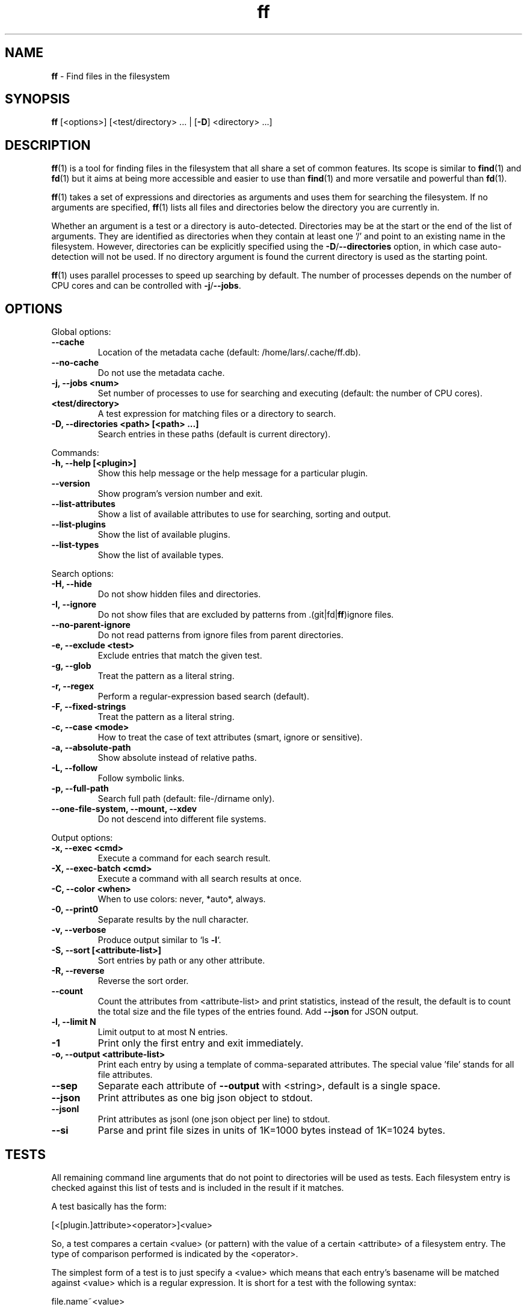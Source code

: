 .\" Text automatically generated by txt2man
.TH ff 1 "30 May 2020" "ff 553" ""
.SH NAME
\fBff \fP- Find files in the filesystem
\fB
.SH SYNOPSIS
.nf
.fam C
\fBff\fP [<options>] [<test/directory> \.\.\. | [\fB-D\fP] <directory> \.\.\.]

.fam T
.fi
.fam T
.fi
.SH DESCRIPTION
\fBff\fP(1) is a tool for finding files in the filesystem that all share a set of
common features. Its scope is similar to \fBfind\fP(1) and \fBfd\fP(1) but it aims
at being more accessible and easier to use than \fBfind\fP(1) and more versatile
and powerful than \fBfd\fP(1).
.PP
\fBff\fP(1) takes a set of expressions and directories as arguments and uses them
for searching the filesystem. If no arguments are specified, \fBff\fP(1) lists all
files and directories below the directory you are currently in.
.PP
Whether an argument is a test or a directory is auto-detected.
Directories may be at the start or the end of the list of arguments. They are
identified as directories when they contain at least one '/' and point to an
existing name in the filesystem. However, directories can be explicitly
specified using the \fB-D\fP/\fB--directories\fP option, in which case auto-detection
will not be used. If no directory argument is found the current directory is
used as the starting point.
.PP
\fBff\fP(1) uses parallel processes to speed up searching by default. The number of
processes depends on the number of CPU cores and can be controlled with
\fB-j\fP/\fB--jobs\fP.
.SH OPTIONS
Global options:
.TP
.B
\fB--cache\fP
Location of the metadata cache (default: /home/lars/.cache/ff.db).
.TP
.B
\fB--no-cache\fP
Do not use the metadata cache.
.TP
.B
\fB-j\fP, \fB--jobs\fP <num>
Set number of processes to use for searching and executing (default: the number of CPU cores).
.TP
.B
<test/directory>
A test expression for matching files or a directory to search.
.TP
.B
\fB-D\fP, \fB--directories\fP <path> [<path> \.\.\.]
Search entries in these paths (default is current directory).
.PP
Commands:
.TP
.B
\fB-h\fP, \fB--help\fP [<plugin>]
Show this help message or the help message for a particular plugin.
.TP
.B
\fB--version\fP
Show program's version number and exit.
.TP
.B
\fB--list-attributes\fP
Show a list of available attributes to use for searching, sorting and output.
.TP
.B
\fB--list-plugins\fP
Show the list of available plugins.
.TP
.B
\fB--list-types\fP
Show the list of available types.
.PP
Search options:
.TP
.B
\fB-H\fP, \fB--hide\fP
Do not show hidden files and directories.
.TP
.B
\fB-I\fP, \fB--ignore\fP
Do not show files that are excluded by patterns from .(git|fd|\fBff\fP)ignore files.
.TP
.B
\fB--no-parent-ignore\fP
Do not read patterns from ignore files from parent directories.
.TP
.B
\fB-e\fP, \fB--exclude\fP <test>
Exclude entries that match the given test.
.TP
.B
\fB-g\fP, \fB--glob\fP
Treat the pattern as a literal string.
.TP
.B
\fB-r\fP, \fB--regex\fP
Perform a regular-expression based search (default).
.TP
.B
\fB-F\fP, \fB--fixed-strings\fP
Treat the pattern as a literal string.
.TP
.B
\fB-c\fP, \fB--case\fP <mode>
How to treat the case of text attributes (smart, ignore or sensitive).
.TP
.B
\fB-a\fP, \fB--absolute-path\fP
Show absolute instead of relative paths.
.TP
.B
\fB-L\fP, \fB--follow\fP
Follow symbolic links.
.TP
.B
\fB-p\fP, \fB--full-path\fP
Search full path (default: file-/dirname only).
.TP
.B
\fB--one-file-system\fP, \fB--mount\fP, \fB--xdev\fP
Do not descend into different file systems.
.PP
Output options:
.TP
.B
\fB-x\fP, \fB--exec\fP <cmd>
Execute a command for each search result.
.TP
.B
\fB-X\fP, \fB--exec-batch\fP <cmd>
Execute a command with all search results at once.
.TP
.B
\fB-C\fP, \fB--color\fP <when>
When to use colors: never, *auto*, always.
.TP
.B
\fB-0\fP, \fB--print0\fP
Separate results by the null character.
.TP
.B
\fB-v\fP, \fB--verbose\fP
Produce output similar to `ls \fB-l\fP`.
.TP
.B
\fB-S\fP, \fB--sort\fP [<attribute-list>]
Sort entries by path or any other attribute.
.TP
.B
\fB-R\fP, \fB--reverse\fP
Reverse the sort order.
.TP
.B
\fB--count\fP
Count the attributes from <attribute-list> and print statistics, instead of the result, the default is to count the total size and the file types of the entries found. Add \fB--json\fP for JSON output.
.TP
.B
\fB-l\fP, \fB--limit\fP N
Limit output to at most N entries.
.TP
.B
\fB-1\fP
Print only the first entry and exit immediately.
.TP
.B
\fB-o\fP, \fB--output\fP <attribute-list>
Print each entry by using a template of comma-separated attributes. The special value 'file' stands for all file attributes.
.TP
.B
\fB--sep\fP
Separate each attribute of \fB--output\fP with <string>, default is a single space.
.TP
.B
\fB--json\fP
Print attributes as one big json object to stdout.
.TP
.B
\fB--jsonl\fP
Print attributes as jsonl (one json object per line) to stdout.
.TP
.B
\fB--si\fP
Parse and print file sizes in units of 1K=1000 bytes instead of 1K=1024 bytes.
.SH TESTS
All remaining command line arguments that do not point to directories will be
used as tests. Each filesystem entry is checked against this list of tests
and is included in the result if it matches.
.PP
A test basically has the form:
.PP
.nf
.fam C
    [<[plugin.]attribute><operator>]<value>

.fam T
.fi
So, a test compares a certain <value> (or pattern) with the value of a
certain <attribute> of a filesystem entry. The type of comparison performed
is indicated by the <operator>.
.PP
The simplest form of a test is to just specify a <value> which means that
each entry's basename will be matched against <value> which is a regular
expression. It is short for a test with the following syntax:
.PP
.nf
.fam C
    file.name~<value>

.fam T
.fi
(The default behavior for this shorthand can be changed with the \fB-r\fP/\fB--regex\fP,
\fB-F\fP/\fB--fixed-strings\fP, \fB-g\fP/\fB--glob\fP and \fB-p\fP/\fB--full-path\fP options.)
.PP
It is good practice to use full attribute names and to quote either the value
or the whole test to prevent the shell from interfering with characters like
\(cq*', '(', ')', '<', '>', '!', etc.
.PP
Tests can be grouped with 'AND' and 'OR' operators and parenthesis, whereas
the 'AND' is always implied and can be omitted. Please note that parenthesis
must be escaped or quoted properly to prevent the shell from interpreting
them. It is recommended to use the alternative forms '{{' and '}}'.
.SH ATTRIBUTES
\fBff\fP(1) lets you test for a wide variety of file attributes. Attributes are
provided by plugins. Essential plugins like 'file' and 'mime' are built in,
but you can also add your own plugins written in \fBpython\fP(1).
.PP
You can list all available attributes this way: `\fBff\fP \fB--list-attributes\fP`.
.PP
The full name of an attribute consists of the <plugin> name, a dot, and the
<attribute> name. The plugin part of the attribute is optional unless the
same attribute name is provided by multiple plugins. It will produce an error
if an attribute name in a test is ambiguous. An exception is the 'file'
plugin whose attribute names are global, always take precedence and will
never produce an error. It is recommended to always use the full attribute
name.
.PP
The 'file' plugin provides all basic attributes for filesystem entries:
.TP
.B
[file.]path :: string
The full pathname of the file. It will be relative to the current working directory depending on the <directory> arguments that were given on the command line. This can be changed with the \fB-a\fP/\fB--absolute\fP path option.
.TP
.B
[file.]root :: string
The start directory the file was found in.
.TP
.B
[file.]relpath :: string
The pathname of the file relative to the start directory.
.TP
.B
[file.]dir :: string
The dirname portion of the file.
.TP
.B
[file.]name :: string
The basename portion of the file
.TP
.B
[file.]ext :: string
The file extension without the leading dot or the empty string if
the file has no extension.
.TP
.B
[file.]pathx :: string
The file path without the extension.
.TP
.B
[file.]namex :: string
The file basename without the extension.
.TP
.B
[file.]device :: number
The number of the device the file is located.
.TP
.B
[file.]inode :: number
The number of the inode of the file.
.TP
.B
[file.]samedev :: boolean
Whether the file is on the same device as the start directory.
.TP
.B
[file.]depth :: number
The depth of the file relative to the start directory.
.TP
.B
[file.]type :: filetype
The file type: one of 'd'/'directory', 'f'/'file', 'l'/'symlink',
\(cqs'/'socket', 'p'/'pipe'/'fifo', 'char', 'block', 'door', 'port',
\(cqwhiteout' or 'other'.
.TP
.B
[file.]exec :: boolean
Whether the file is executable or not.
.TP
.B
[file.]size :: size
The size of the file in bytes. All types except 'file' have a size
of 0.
.TP
.B
[file.]mtime :: time
The modification time of the file in seconds since epoch.
.TP
.B
[file.]ctime :: time
The inode change time of the file in seconds since epoch.
.TP
.B
[file.]atime :: time
The access time of the file in seconds since epoch.
.TP
.B
[file.]time :: time
An alias for 'mtime'.
.TP
.B
[file.]mode :: mode
The mode and permission bits of the file.
.TP
.B
[file.]perm :: mode
The permission bits of the file without the file type bits.
.TP
.B
[file.]links :: number
The number of links to the inode.
.TP
.B
[file.]uid :: number
The user id of the owner of the file.
.TP
.B
[file.]gid :: number
The group id of the owner of the file.
.TP
.B
[file.]user :: string
The user name of the owner of the file.
.TP
.B
[file.]group :: string
The group name of the owner of the file.
.TP
.B
[file.]hide :: boolean
Whether the the name of the file starts with a dot.
.TP
.B
[file.]hidden :: boolean
Whether the file is "hidden" or not, i.e. if one of the path
components contains a leading dot.
.TP
.B
[file.]empty :: boolean
Whether the file or directory is empty or not.
.TP
.B
[file.]link :: string
The target path of a symbolic link relative to its parent directory. Empty if the file is not a symbolic link.
.TP
.B
[file.]target :: string
The full target path of a symbolic link. Empty if the file is not a symbolic link.
.TP
.B
[file.]broken :: boolean
Whether the target of a symbolic link points to a file that does not exist.
.TP
.B
[file.]text :: boolean
Whether the file contains text or binary data.
.TP
.B
[file.]mount :: boolean
Whether the entry is a mountpoint.
.PP
The 'mime' plugin provides attributes regarding the mimetype and encoding of
files. It depends on the 'file-magic' python module.
.TP
.B
mime.mime :: string
The full mime type of the file.
.TP
.B
mime.type :: string
The content type of the file, i.e. the first part of the mime type.
.TP
.B
mime.subtype :: string
The sub type of the file, i.e. the second part of the mime type.
.TP
.B
mime.encoding :: string
The encoding of the file.
.TP
.B
mime.name :: string
The full text description of the type of the file.
.PP
The 'medium' plugin provides attributes for media files. It depends on the
\(cqpymediafile' python module.
.TP
.B
medium.duration :: duration
The duration of a medium (audio, video) in seconds.
.TP
.B
medium.artist :: string
The artist audio tag of the file.
.TP
.B
medium.album :: string
The album audio tag of the file.
.TP
.B
medium.title :: string
The title audio tag of the file.
.TP
.B
medium.genre :: string
The genre audio tag of the file.
.TP
.B
medium.date :: string
The date audio tag of the file.
.TP
.B
medium.format :: string
The format of an image ('png', 'jpeg', etc.) in case the file is an image.
.TP
.B
medium.width :: number
The width of a visual medium (image, video) in pixel.
.TP
.B
medium.height :: number
The height of a visual medium (image, video) in pixel.
.RE
.PP

.SH TYPES
Each attribute has a certain type that describes how its value is supposed to
be interpreted and which operators it supports. Beside the common 'string',
\(cqnumber' and 'boolean' types there are also types for file sizes, file
permissions, timestamps, durations etc.
.PP
There are a number of predefined date and time parsing patterns for
attributes having a 'time' type.
.TP
.B
- YY-mm-dd HH:MM:SS
.TP
.B
- YY-mm-dd HH:MM
.TP
.B
- YYmmddHHMM
.TP
.B
- YY-mm-dd
.TP
.B
- YYmmdd
.TP
.B
- HH:MM:SS
.TP
.B
- HH:MM
.TP
.B
- HHMM
Durations consist of one or more partial time designations that are summed up, e.g.:
.PP
.nf
.fam C
    1h30m25s

.fam T
.fi
The valid units are: 's' for seconds, 'm' for minutes, 'h' for hours, 'd' for
days, 'w' for weeks (7 days), 'M' for months (30 days) and 'y' for years (365
days). If no unit is given 'm' for minutes is assumed.
.SH OPERATORS
The third component in a test beside the <attribute> and the <value> is the
<operator>.
.PP
There are operators for numbers:
.TP
.B
=
attribute is equal to <value>
.TP
.B
+= >=
attribute is greater than or equal to <value>
.TP
.B
-= <=
attribute is less than or equal to <value>
.TP
.B
+ >
attribute is greater than <value>
.TP
.B
- <
attribute is less than <value>
.PP
Please note that the > and < characters must be properly quoted to avoid
being interpreted as redirections by the shell, which is why the + and -
forms are preferred.
.PP
Operators for strings:
.TP
.B
=
attribute is equal to <value>
.TP
.B
:
contains substring <value>
.TP
.B
~
matches regular expression <value>
.TP
.B
%
matches glob pattern <value>
.PP
Operators for lists of strings:
.TP
.B
=
one string in the list is equal to <value>
.TP
.B
:
one string contains substring <value>
.TP
.B
~
one string matches regular expression <value>
.TP
.B
%
one string matches glob pattern <value>
.PP
Operators for booleans:
.TP
.B
=
attribute is equal to <value>, which may be one of (true, t, 1, yes,
y, on) or (false, f, 0, no, n, off). The case is ignored.
.PP
Operators for mode:
.TP
.B
=
all bits from the attribute are exactly equal to <value>
.TP
.B
:
all bits that are set in <value> are also set in the attribute
.TP
.B
~
any of the bits that are set in <value> are set in the attribute
.SH FILE REFERENCES
It is possible to pass a path of a file as reference instead of a <value>. To
use a reference you pass a '{}' followed by the path name. For example, to
find all files newer than foo/bar/example.txt you do:
.PP
.nf
.fam C
    ff mtime+{}foo/bar/example.txt

.fam T
.fi
The default behavior is to use the same attribute of the referenced file as
the one it is supposed to be compared to, but it is also possible to use a
different one:
.PP
.nf
.fam C
    ff mtime+{atime}foo/bar/example.txt

.fam T
.fi
.SH OUTPUT
The contents of what is printed to standard output can be controlled using
the \fB-o\fP/\fB--output\fP and the \fB--sep\fP options. \fB-o\fP/\fB--output\fP is a comma-separated list
of attribute names, that will be printed using the separator string from the
\fB--sep\fP option. \fB-o\fP/\fB--output\fP defaults to 'path'.
.PP
The \fB-v\fP/\fB--verbose\fP option produces output in the style of 'ls \fB-lh\fP'.
.PP
The \fB--json\fP and \fB--jsonl\fP options print each record as a JSON object to standard
output. The attributes of the JSON object are the same as in \fB-o\fP/\fB--output\fP. The
difference between both options is that \fB--json\fP produces one big JSON list
object containing all the records, whereas the \fB--jsonl\fP prints one JSON object
per record per line.
.PP
By default, pathnames are printed in color according to \fBdircolors\fP(1) rules,
unless NO_COLOR is set, \fB--color\fP is set to 'never', or \fBff\fP(1) is not connected
to a terminal. Color output can be forced with \fB--color\fP=always.
.SH EXECUTION
The \fB-x\fP/\fB--exec\fP and \fB-X\fP/\fB--exec-batch\fP options allow executing commands with
search results as their arguments. \fB-x\fP/\fB--exec\fP starts one process for every
result, whereas \fB-X\fP/\fB--exec-batch\fP starts one process that gets all search
results at once.
The exit status of \fBff\fP(1) will be set accordingly if one of the commands
terminates with an error, see EXIT CODES below:
.PP
The following placeholders are substituted in the command template:
.TP
.B
{}
full path, alias for {path}
.TP
.B
{/}
basename, alias for {name}
.TP
.B
{//}
parent directory, alias for {dir}
.TP
.B
{.}
path without file extension, alias for {pathx}
.TP
.B
{/.}
basename without file extension, alias for {namex}
.TP
.B
{..}
file extension, alias for {ext}
.TP
.B
{attribute}
replaced with the value of attribute
.SH EXCLUSION
The \fB-e\fP/\fB--exclude\fP option allows to exclude entries that match the <test>.
Excluding takes place before all other tests are evaluated. If a directory
matches it will not be descended into, so entries below it will not be
produced.
.PP
If \fB-H\fP/\fB--hide\fP is given, all hidden files will be excluded using this method,
i.e. the option translates to '\fB--exclude\fP hide=yes'. The same applies to
\fB-I\fP/\fB--ignore\fP which tranlates to '\fB--exclude\fP ignored=yes'.
.SH IGNORE FILES
By default, \fBff\fP(1) reads .gitignore, .ignore, .fdignore, and .ffignore files
and excludes all entries that match the set of patterns in one of these
files. The syntax of these files is described in \fBgitignore\fP(5).
.SH SORTING
Sorting is controlled with the \fB-S\fP/\fB--sort\fP option. It is off by default, this
way entries are processed and printed as soon as they are found instead of
being collected and sorted first. This makes better use of \fBff\fP(1)'s parallel
processing capabilities and is much faster.
.PP
\fB-S\fP/\fB--sort\fP takes an optional <attribute-list> argument. Without it, sorting is
done alphabetically on the entry's path. <attribute-list> is a
comma-separated list of attribute names that will be used as sort criteria.
The sort order can be reversed with \fB-R\fP/\fB--reverse\fP.
.SH COUNTING
If the \fB--count\fP option is specified, instead of printing the results of the
search, count the entries and the attributes from <attribute-list> and print
these counts to standard output. If \fB--count\fP is given without a list of
attributes the total size of all files and statistics about the different
file types is displayed. If <attribute-list> is present a total or a count of
these attributes is done. There is always a "_total" field that contains the
number of all entries that matched.
.PP
There are two possible ways in which attributes are counted that depend on
their type. Types like file size or duration that vary widely are summed up
to a total and for all other types the number of occurrences of each
individual value is counted. This way you can get an overview on the variety
of values of an attribute. For some attributes \fB--count\fP makes not much sense,
e.g. path or time. It is best suited for attributes like type, perm, hidden,
depth, uid, gid, etc.
.PP
The way a type is counted can be checked with \fB--list-types\fP.
.SH PLUGINS
It is possible to write your own plugins and extend \fBff\fP(1)'s functionality. A
plugin is an ordinary python module. There are many examples included in the
source distribution and a file 'plugin_template.py' to start from. User
plugins are imported from the ~/.\fBff\fP directory.
.SH EXAMPLES

Find only regular files in the current directory and all its subdirectories:
.PP
.nf
.fam C
      $ ff -tf

.fam T
.fi
Find only hidden files in directory /home/user:
.PP
.nf
.fam C
      $ ff hidden=yes /home/user

.fam T
.fi
Find files matching the glob pattern:
.PP
.nf
.fam C
      $ ff -g '*.txt'

.fam T
.fi
Find files executable by the user:
.PP
.nf
.fam C
      $ ff type=f perm:700

      $ ff type=f perm:u+x

      $ ff exec=yes

.fam T
.fi
.SH GET HELP

View a list of available plugins:
.PP
.nf
.fam C
    $ ff --list-plugins

.fam T
.fi
Get help on a specific plugin, including the attributes it provides:
.PP
.nf
.fam C
    $ ff --help <plugin>

.fam T
.fi
View a list of all available attributes:
.PP
.nf
.fam C
    $ ff --list-attributes

.fam T
.fi
View a list of all available types and their supported operators:
.PP
.nf
.fam C
    $ ff --list-types

.fam T
.fi
.SH EXIT CODES
.TP
.B
1
There was an error in the arguments provided by the user.
.TP
.B
2
One or more \fB--exec\fP or \fB--exec-batch\fP subprocesses had errors.
.TP
.B
3
One or more \fBff\fP processes had unrecoverable errors.
.TP
.B
10
A plugin had an unrecoverable error.
.TP
.B
11
An attribute was specified that does not exist.
.TP
.B
12
There was an error in a test expression.
.RE
.PP

.SH ENVIRONMENT
.TP
.B
FF_OPTIONS
Default options to use for every invocation of \fBff\fP(1).
.TP
.B
FF_PLUGIN_DIRS
A colon-separated list of additional directories from which to load plugins.
.TP
.B
LS_COLORS
A list of dircolors rules, see \fBdircolors\fP(1) and \fBdir_colors\fP(5).
.TP
.B
NO_COLOR
Do not produce colorful terminal output regardless of \fBff\fP(1)'s options.
.SH SEE ALSO
\fBfind\fP(1) \fBfd\fP(1)
.SH AUTHOR
Lars Gustaebel <lars@gustaebel.de>
.PP
https://github.com/gustaebel/\fBff\fP/
